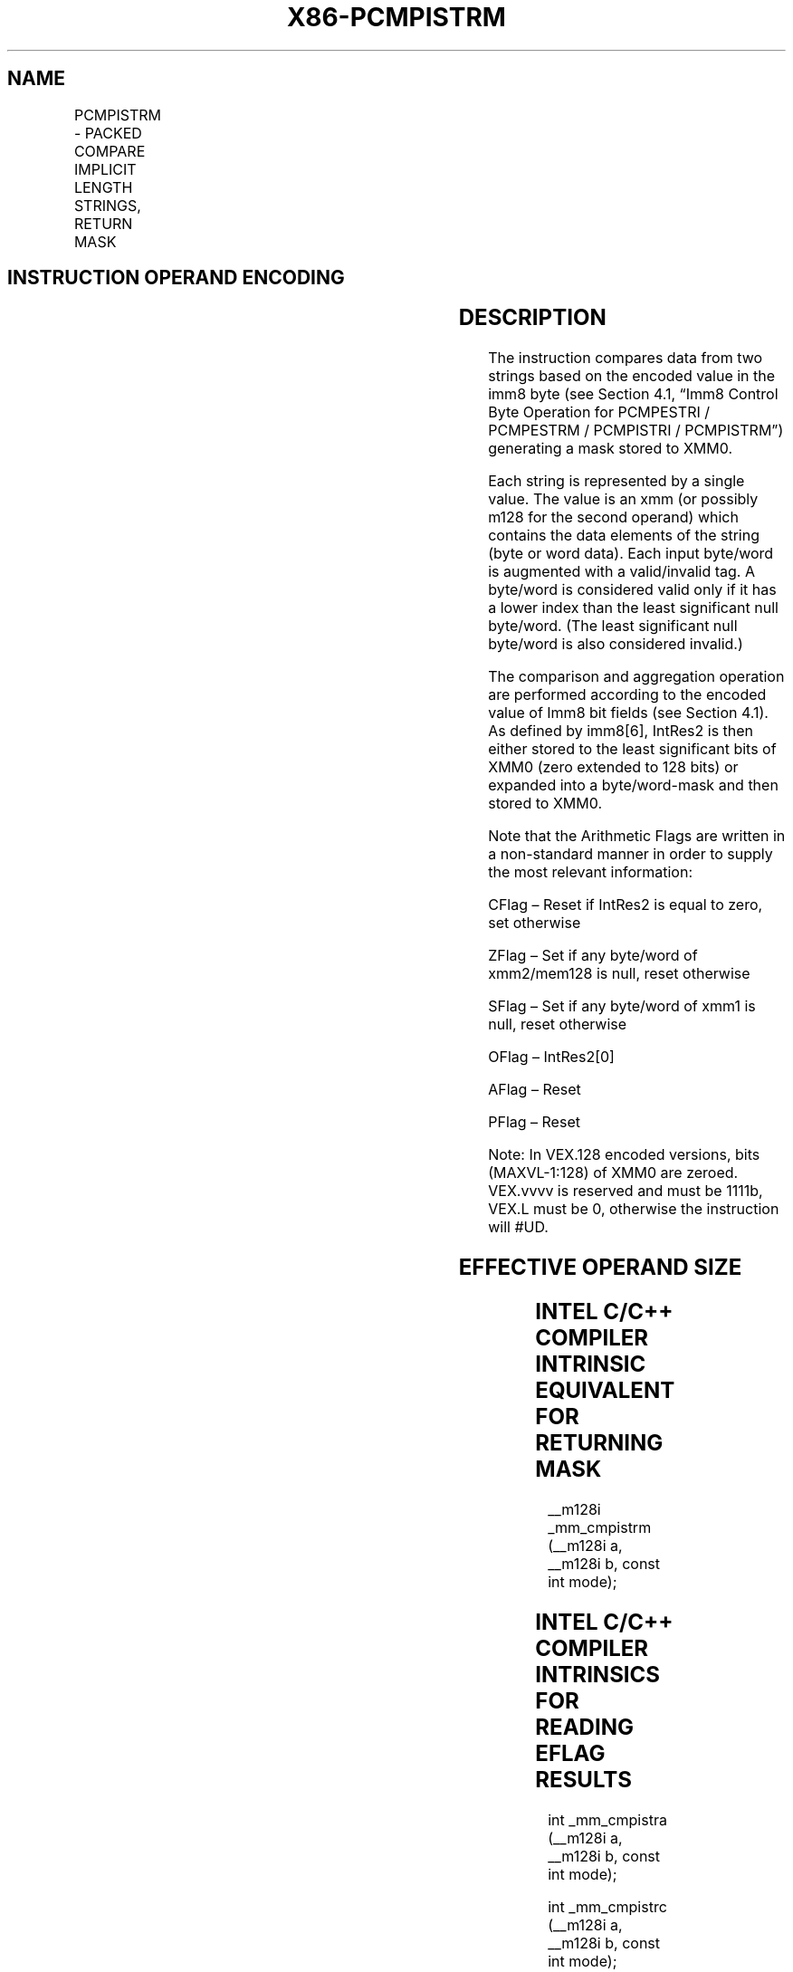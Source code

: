 .nh
.TH "X86-PCMPISTRM" "7" "May 2019" "TTMO" "Intel x86-64 ISA Manual"
.SH NAME
PCMPISTRM - PACKED COMPARE IMPLICIT LENGTH STRINGS, RETURN MASK
.TS
allbox;
l l l l l 
l l l l l .
\fB\fCOpcode/Instruction\fR	\fB\fCOp/En\fR	\fB\fC64/32 bit Mode Support\fR	\fB\fCCPUID Feature Flag\fR	\fB\fCDescription\fR
T{
66 0F 3A 62 xmm1, xmm2/m128, imm8
T}
	RM	V/V	SSE4\_2	T{
Perform a packed comparison of string data with implicit lengths, generating a mask, and storing the result in XMM0.
T}
T{
VEX.128.66.0F3A.WIG 62 /r ib VPCMPISTRM xmm1, xmm2/m128, imm8
T}
	RM	V/V	AVX	T{
Perform a packed comparison of string data with implicit lengths, generating a Mask, and storing the result in XMM0.
T}
.TE

.SH INSTRUCTION OPERAND ENCODING
.TS
allbox;
l l l l l 
l l l l l .
Op/En	Operand 1	Operand 2	Operand 3	Operand 4
RM	ModRM:reg (r)	ModRM:r/m (r)	imm8	NA
.TE

.SH DESCRIPTION
.PP
The instruction compares data from two strings based on the encoded
value in the imm8 byte (see Section 4.1, “Imm8 Control Byte Operation
for PCMPESTRI / PCMPESTRM / PCMPISTRI / PCMPISTRM”) generating a mask
stored to XMM0.

.PP
Each string is represented by a single value. The value is an xmm (or
possibly m128 for the second operand) which contains the data elements
of the string (byte or word data). Each input byte/word is augmented
with a valid/invalid tag. A byte/word is considered valid only if it has
a lower index than the least significant null byte/word. (The least
significant null byte/word is also considered invalid.)

.PP
The comparison and aggregation operation are performed according to the
encoded value of Imm8 bit fields (see Section 4.1). As defined by
imm8[6], IntRes2 is then either stored to the least significant bits
of XMM0 (zero extended to 128 bits) or expanded into a byte/word\-mask
and then stored to XMM0.

.PP
Note that the Arithmetic Flags are written in a non\-standard manner in
order to supply the most relevant information:

.PP
CFlag – Reset if IntRes2 is equal to zero, set otherwise

.PP
ZFlag – Set if any byte/word of xmm2/mem128 is null, reset otherwise

.PP
SFlag – Set if any byte/word of xmm1 is null, reset otherwise

.PP
OFlag – IntRes2[0]

.PP
AFlag – Reset

.PP
PFlag – Reset

.PP
Note: In VEX.128 encoded versions, bits (MAXVL\-1:128) of XMM0 are
zeroed. VEX.vvvv is reserved and must be 1111b, VEX.L must be 0,
otherwise the instruction will #UD.

.SH EFFECTIVE OPERAND SIZE
.TS
allbox;
l l l l 
l l l l .
\fB\fCOperating mode/size\fR	\fB\fCOperand1\fR	\fB\fCOperand 2\fR	\fB\fCResult\fR
16 bit	xmm	xmm/m128	XMM0
32 bit	xmm	xmm/m128	XMM0
64 bit	xmm	xmm/m128	XMM0
.TE

.SH INTEL C/C++ COMPILER INTRINSIC EQUIVALENT FOR RETURNING MASK
.PP
\_\_m128i \_mm\_cmpistrm (\_\_m128i a, \_\_m128i b, const int mode);

.SH INTEL C/C++ COMPILER INTRINSICS FOR READING EFLAG RESULTS
.PP
int \_mm\_cmpistra (\_\_m128i a, \_\_m128i b, const int mode);

.PP
int \_mm\_cmpistrc (\_\_m128i a, \_\_m128i b, const int mode);

.PP
int \_mm\_cmpistro (\_\_m128i a, \_\_m128i b, const int mode);

.PP
int \_mm\_cmpistrs (\_\_m128i a, \_\_m128i b, const int mode);

.PP
int \_mm\_cmpistrz (\_\_m128i a, \_\_m128i b, const int mode);

.SH SIMD FLOATING\-POINT EXCEPTIONS
.PP
None.

.SH OTHER EXCEPTIONS
.PP
See Exceptions Type 4; additionally, this instruction does not cause
#GP if the memory operand is not aligned to 16 Byte boundary, and

.TS
allbox;
l l 
l l .
#UD	If VEX.L = 1.
	If VEX.vvvv ≠ 1111B.
.TE

.SH SEE ALSO
.PP
x86\-manpages(7) for a list of other x86\-64 man pages.

.SH COLOPHON
.PP
This UNOFFICIAL, mechanically\-separated, non\-verified reference is
provided for convenience, but it may be incomplete or broken in
various obvious or non\-obvious ways. Refer to Intel® 64 and IA\-32
Architectures Software Developer’s Manual for anything serious.

.br
This page is generated by scripts; therefore may contain visual or semantical bugs. Please report them (or better, fix them) on https://github.com/ttmo-O/x86-manpages.

.br
MIT licensed by TTMO 2020 (Turkish Unofficial Chamber of Reverse Engineers - https://ttmo.re).
